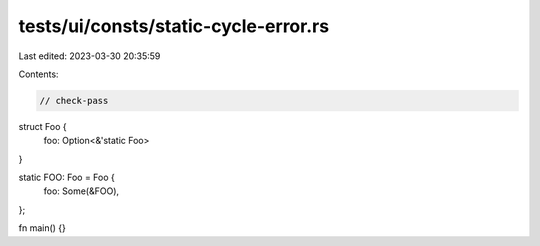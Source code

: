 tests/ui/consts/static-cycle-error.rs
=====================================

Last edited: 2023-03-30 20:35:59

Contents:

.. code-block:: rs

    // check-pass

struct Foo {
    foo: Option<&'static Foo>
}

static FOO: Foo = Foo {
    foo: Some(&FOO),
};

fn main() {}



